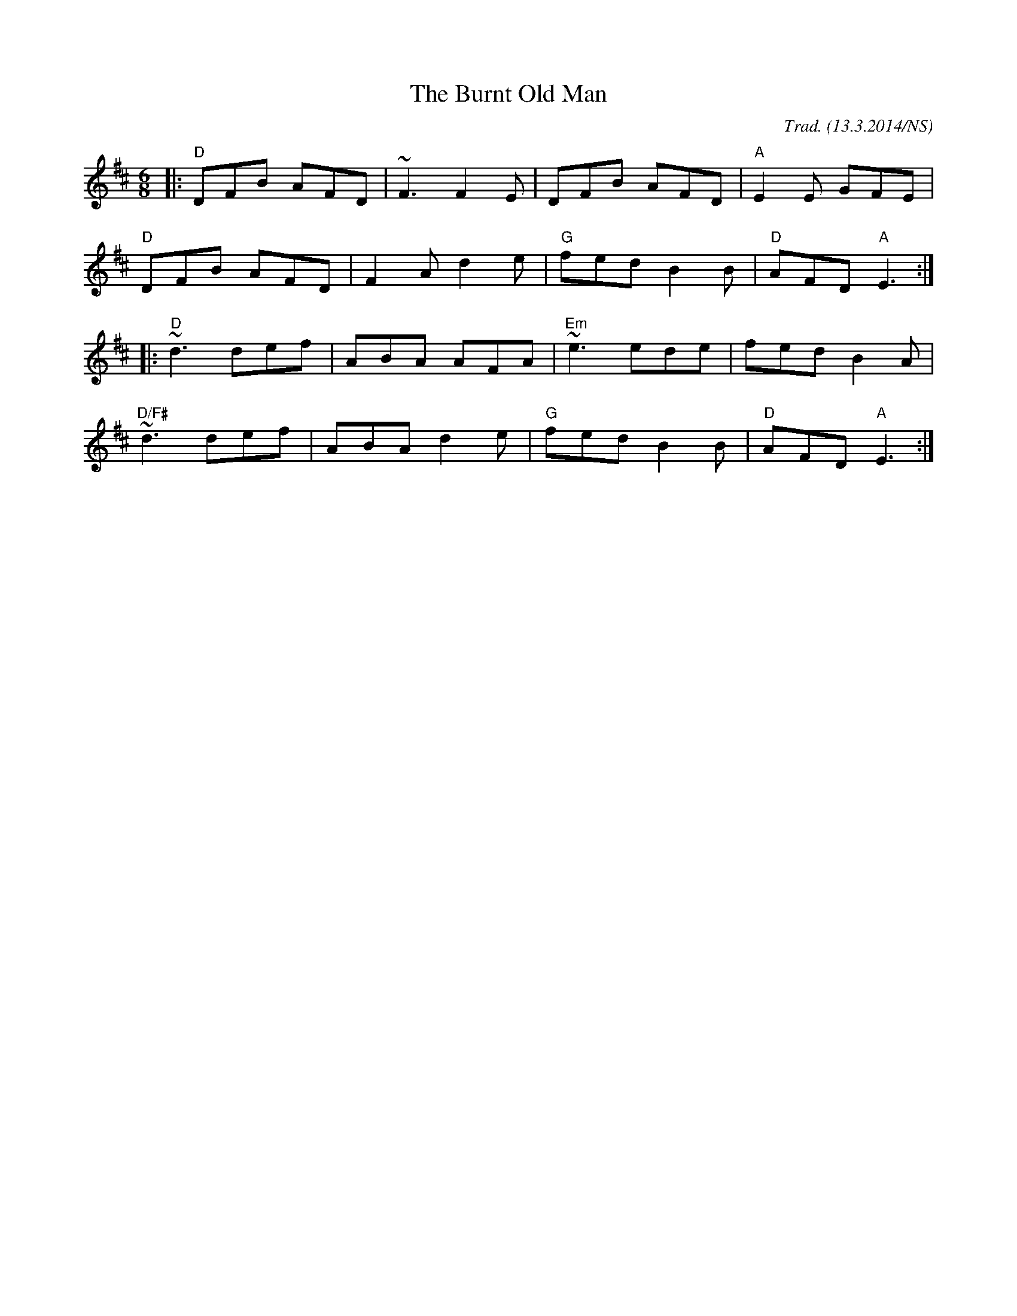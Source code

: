 X:2
T:The Burnt Old Man
M:6/8
L:1/8
O:Trad. (13.3.2014/NS)
R:jig
K:Dmaj
|:"D"DFB AFD|~F3 F2E|DFB AFD|"A"E2E GFE|
"D"DFB AFD|F2A d2e|"G"fed B2B|"D"AFD "A"E3:|
|:"D"~d3 def|ABA AFA|"Em"~e3 ede|fed B2A|
"D/F#"~d3 def|ABA d2e|"G"fed B2B|"D"AFD "A"E3:|
